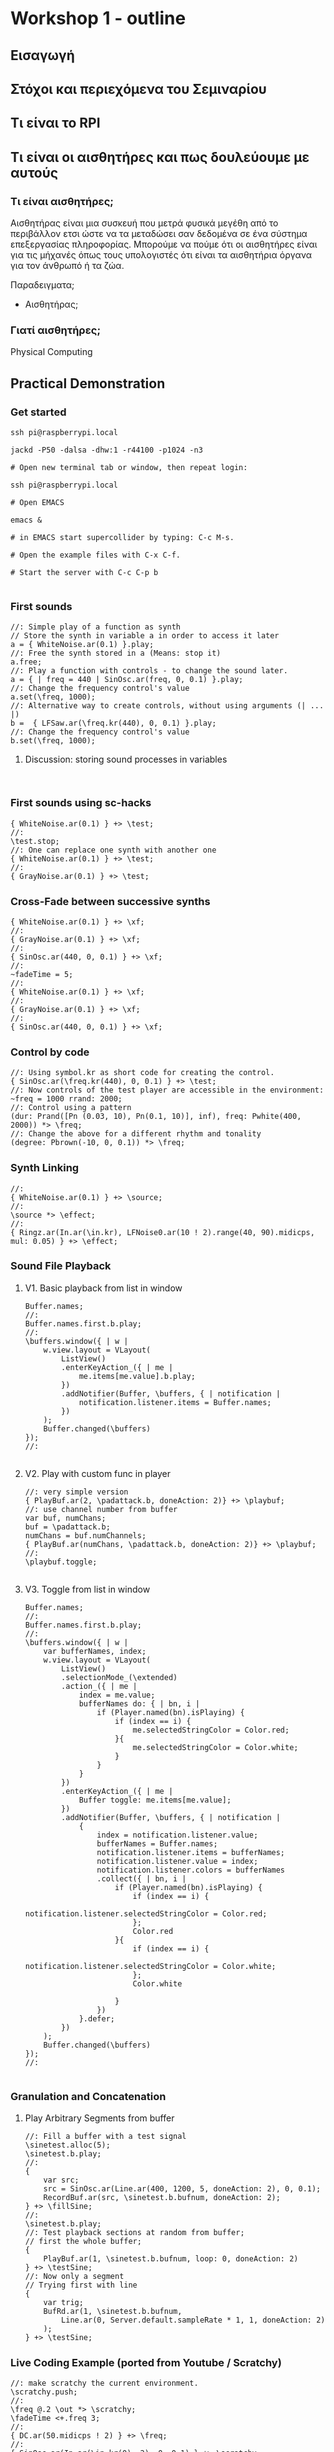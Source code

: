 * Workshop 1 - outline
  :PROPERTIES:
  :DATE:     <2017-10-28 Σαβ 16:01>
  :END:
** Εισαγωγή
** Στόχοι και περιεχόμενα του Σεμιναρίου
** Τι είναι το RPI
** Τι είναι οι αισθητήρες και πως δουλεύουμε με αυτούς
*** Τι είναι αισθητήρες;

Αισθητήρας είναι μια συσκευή που μετρά φυσικά μεγέθη από το περιβάλλον ετσι ώστε να τα μεταδώσει σαν δεδομένα σε ένα σύστημα επεξεργασίας πληροφορίας.  Μπορούμε να πούμε ότι οι αισθητήρες είναι για τις μήχανές όπως τους υπολογιστές ότι είναι τα αισθητήρια όργανα για τον άνθρωπό ή τα ζώα.

Παραδειγματα;

- Αισθητήρας;


*** Γιατί αισθητήρες;



Physical Computing
** Practical Demonstration
*** Get started

#+BEGIN_SRC shell
ssh pi@raspberrypi.local

jackd -P50 -dalsa -dhw:1 -r44100 -p1024 -n3

# Open new terminal tab or window, then repeat login:

ssh pi@raspberrypi.local

# Open EMACS

emacs &

# in EMACS start supercollider by typing: C-c M-s.

# Open the example files with C-x C-f.

# Start the server with C-c C-p b

#+END_SRC
*** First sounds

#+BEGIN_SRC sclang
  //: Simple play of a function as synth
  // Store the synth in variable a in order to access it later
  a = { WhiteNoise.ar(0.1) }.play;
  //: Free the synth stored in a (Means: stop it)
  a.free;
  //: Play a function with controls - to change the sound later.
  a = { | freq = 440 | SinOsc.ar(freq, 0, 0.1) }.play;
  //: Change the frequency control's value
  a.set(\freq, 1000);
  //: Alternative way to create controls, without using arguments (| ... |)
  b =  { LFSaw.ar(\freq.kr(440), 0, 0.1) }.play;
  //: Change the frequency control's value
  b.set(\freq, 1000);
#+END_SRC
**** Discussion: storing sound processes in variables
     :PROPERTIES:
     :DATE:     <2017-10-29 Κυρ 11:43>
     :END:

#+BEGIN_SRC sclang

#+END_SRC

*** First sounds using sc-hacks

#+BEGIN_SRC sclang
  { WhiteNoise.ar(0.1) } +> \test;
  //:
  \test.stop;
  //: One can replace one synth with another one
  { WhiteNoise.ar(0.1) } +> \test;
  //:
  { GrayNoise.ar(0.1) } +> \test;
#+END_SRC
*** Cross-Fade between successive synths

#+BEGIN_SRC sclang
  { WhiteNoise.ar(0.1) } +> \xf;
  //:
  { GrayNoise.ar(0.1) } +> \xf;
  //:
  { SinOsc.ar(440, 0, 0.1) } +> \xf;
  //:
  ~fadeTime = 5;
  //:
  { WhiteNoise.ar(0.1) } +> \xf;
  //:
  { GrayNoise.ar(0.1) } +> \xf;
  //:
  { SinOsc.ar(440, 0, 0.1) } +> \xf;
#+END_SRC

*** Control by code

#+BEGIN_SRC sclang
  //: Using symbol.kr as short code for creating the control.
  { SinOsc.ar(\freq.kr(440), 0, 0.1) } +> \test;
  //: Now controls of the test player are accessible in the environment:
  ~freq = 1000 rrand: 2000;
  //: Control using a pattern
  (dur: Prand([Pn (0.03, 10), Pn(0.1, 10)], inf), freq: Pwhite(400, 2000)) *> \freq;
  //: Change the above for a different rhythm and tonality
  (degree: Pbrown(-10, 0, 0.1)) *> \freq;
#+END_SRC
*** Synth Linking

#+BEGIN_SRC sclang
  //:
  { WhiteNoise.ar(0.1) } +> \source;
  //:
  \source *> \effect;
  //:
  { Ringz.ar(In.ar(\in.kr), LFNoise0.ar(10 ! 2).range(40, 90).midicps, mul: 0.05) } +> \effect;
#+END_SRC
*** Sound File Playback
**** V1. Basic playback from list in window

#+BEGIN_SRC sclang
  Buffer.names;
  //:
  Buffer.names.first.b.play;
  //:
  \buffers.window({ | w |
      w.view.layout = VLayout(
          ListView()
          .enterKeyAction_({ | me |
              me.items[me.value].b.play;
          })
          .addNotifier(Buffer, \buffers, { | notification |
              notification.listener.items = Buffer.names;
          })
      );
      Buffer.changed(\buffers)
  });
  //:

#+END_SRC
**** V2. Play with custom func in player

#+BEGIN_SRC sclang
  //: very simple version
  { PlayBuf.ar(2, \padattack.b, doneAction: 2)} +> \playbuf;
  //: use channel number from buffer
  var buf, numChans;
  buf = \padattack.b;
  numChans = buf.numChannels;
  { PlayBuf.ar(numChans, \padattack.b, doneAction: 2)} +> \playbuf;
  //:
  \playbuf.toggle;

#+END_SRC
**** V3. Toggle from list in window

#+BEGIN_SRC sclang
  Buffer.names;
  //:
  Buffer.names.first.b.play;
  //:
  \buffers.window({ | w |
      var bufferNames, index;
      w.view.layout = VLayout(
          ListView()
          .selectionMode_(\extended)
          .action_({ | me |
              index = me.value;
              bufferNames do: { | bn, i |
                  if (Player.named(bn).isPlaying) {
                      if (index == i) {
                          me.selectedStringColor = Color.red;
                      }{
                          me.selectedStringColor = Color.white;
                      }
                  }
              }
          })
          .enterKeyAction_({ | me |
              Buffer toggle: me.items[me.value];
          })
          .addNotifier(Buffer, \buffers, { | notification |
              {
                  index = notification.listener.value;
                  bufferNames = Buffer.names;
                  notification.listener.items = bufferNames;
                  notification.listener.value = index;
                  notification.listener.colors = bufferNames
                  .collect({ | bn, i |
                      if (Player.named(bn).isPlaying) {
                          if (index == i) {
                              notification.listener.selectedStringColor = Color.red;
                          };
                          Color.red
                      }{
                          if (index == i) {
                              notification.listener.selectedStringColor = Color.white;
                          };
                          Color.white

                      }
                  })
              }.defer;
          })
      );
      Buffer.changed(\buffers)
  });
  //:

#+END_SRC
*** Granulation and Concatenation
**** Play Arbitrary Segments from buffer
#+BEGIN_SRC sclang
  //: Fill a buffer with a test signal
  \sinetest.alloc(5);
  \sinetest.b.play;
  //:
  {
      var src;
      src = SinOsc.ar(Line.ar(400, 1200, 5, doneAction: 2), 0, 0.1);
      RecordBuf.ar(src, \sinetest.b.bufnum, doneAction: 2);
  } +> \fillSine;
  //:
  \sinetest.b.play;
  //: Test playback sections at random from buffer;
  // first the whole buffer;
  {
      PlayBuf.ar(1, \sinetest.b.bufnum, loop: 0, doneAction: 2)
  } +> \testSine;
  //: Now only a segment
  // Trying first with line
  {
      var trig;
      BufRd.ar(1, \sinetest.b.bufnum,
          Line.ar(0, Server.default.sampleRate * 1, 1, doneAction: 2)
      );
  } +> \testSine;
#+END_SRC

*** Live Coding Example (ported from Youtube / Scratchy)
    :PROPERTIES:
    :DATE:     <2017-10-29 Κυρ 13:19>
    :END:

#+BEGIN_SRC sclang
  //: make scratchy the current environment.
  \scratchy.push;
  //:
  \freq @.2 \out *> \scratchy;
  \fadeTime <+.freq 3;
  //:
  { DC.ar(50.midicps ! 2) } +> \freq;
  //:
  { SinOsc.ar(In.ar(\in.kr(0), 2), 0, 0.1) } +> \scratchy;
  //:
  { LFNoise2.ar(30 ! 2).range(40, 50).midicps } +> \freq;
  //:
  { LFNoise2.ar(30 ! 2).range(50, 60).midicps } +> \freq;
  //:
  \rate *> \freq;
  //:
  { LFNoise2.ar(40).range(0.05, 0.9) } +> \rate;
  //:
  { LFDNoise3.ar(In.ar(\in.kr)).range(50 ! 2, 60).midicps } +> \freq;
  //
  { LFNoise2.ar(40).range(5, 3000) } +> \rate;
  //:
  { LFNoise2.ar(40).range(5, 60) } +> \rate;
  //:
  { LFNoise2.ar(40).range(5, 100) } +> \rate;
  //:
  { LFNoise2.ar(40).range(5, 300) } +> \rate;
  //:
  { LFNoise2.ar(40).range(5, 1000) } +> \rate;
  //:
  { LFNoise2.ar(40).range(5, 3000) } +> \rate;
  //:


#+END_SRC
*** Control by OSC (MIDI?)
*** Patterns and interactive Scores
**** First steps. And minimalism
#+BEGIN_SRC sclang
  (dur: 0.1, degree: Pn(Pseries(0, 1, 8), inf)) +> \scale;
  //:
  (dur: 0.1, degree: Pn(Pseries(0, 1, 8), inf)) +> \scale1;
  (dur: 0.101, degree: Pn(Pseries(0, 1, 8), inf)) +> \scale2;
  //:
  (dur: 0.1, degree: Pn(Pseries(0, 1, 8), inf)) +> \scale1;
  (dur: 0.101, degree: Pn(Pseries(0, 1, 8), inf)) +> \scale2;
  (dur: 0.102, degree: Pn(Pseries(0, 1, 8), inf)) +> \scale3;
  (dur: 0.103, degree: Pn(Pseries(0, 1, 8), inf)) +> \scale4;
  //:
#+END_SRC
**** Changing instruments in a pattern;

#+BEGIN_SRC sclang
  //: Define a new instrument (SynthDef!)
  SynthDef("windy", {
      var env, src, filter;
      env = Env.adsr;
      src = WhiteNoise.ar(0.1);
      filter = Ringz.ar(src, \freq.kr(400) * [1, 1.2]);
      Out.ar(\out.kr, filter * EnvGen.kr(env, \gate.kr(1), \amp.kr(0.1), doneAction: 2));
  }).add;
  //: Test;
  a = Synth(\windy);
  //:
  a release: 2;
  //: Test in an event
  (instrument: \windy).play;
  //: Test in pattern;
  (dur: 0.25, instrument: \windy, degree: Pseq([1, 2], inf)) +> \windy;
  //: Test in pattern;
  (dur: Prand([Pn(0.05, 10), Pn(0.5, 3)], inf), instrument: \windy, degree: Pseq([1, 2], inf)) +> \windy;
  //: Test in pattern;
  (dur: Prand([Pn(0.05, 10), Prand([0.1, 0.2, 0.4], 10), Pn(0.5, 3)], inf), instrument: \windy, degree: Pseq([1, 2], inf)) +> \windy;
  //: Test in pattern;
  (dur: Prand([Pn(0.05, 10), Prand([0.1, 0.2, 0.4], 10), Pn(0.5, 3)], inf), instrument: \windy) +> \windy2;
  //:
  (freq: 4000) +> \windy2;
  //:
  (instrument: \default) +> \windy2;
  //:
  (instrument: Prand([\windy, \default], inf)) +> \windy2;
  //:
#+END_SRC
*** Simple Data Sonification
*** Sensors
** Βιβλιογραφία                                                      :ATTACH:
   :PROPERTIES:
   :ID:       4E3FA889-81C8-4A2B-808D-CA8BEBD62AD9
   :Attachments: Tom%20Igoe,%20Dan%20O'Sullivan%20Physical%20Computing_%20Sensing%20and%20Controlling%20the%20Physical%20World%20with%20Computers%20%202004.pdf
   :END:


Igoe, T., and Sullivan, D. Physical Computing: Sensing and Controlling the Physical World with Computers.
** Ιστογραφία
